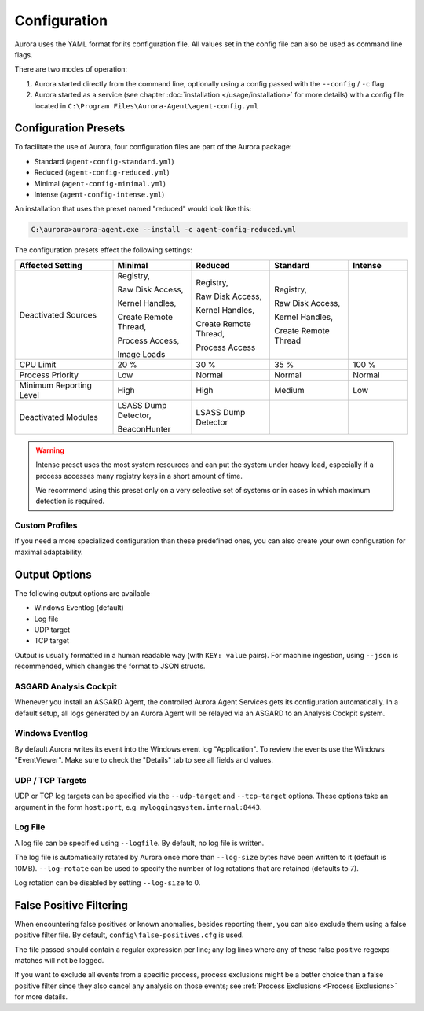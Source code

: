 Configuration
=============

Aurora uses the YAML format for its configuration file. All values set in the config file can also be used as command line flags. 

There are two modes of operation:

1. Aurora started directly from the command line, optionally using a config passed with the ``--config`` / ``-c`` flag
2. Aurora started as a service (see chapter :doc:`installation </usage/installation>` for more details) with a config file located in ``C:\Program Files\Aurora-Agent\agent-config.yml``

Configuration Presets
---------------------

To facilitate the use of Aurora, four configuration files are part of the Aurora package:

- Standard (``agent-config-standard.yml``)
- Reduced (``agent-config-reduced.yml``)
- Minimal (``agent-config-minimal.yml``)
- Intense (``agent-config-intense.yml``)

An installation that uses the preset named "reduced" would look like this: 

.. code:: doscon

    C:\aurora>aurora-agent.exe --install -c agent-config-reduced.yml

The configuration presets effect the following settings:

.. list-table::
   :header-rows: 1
   :widths: 25, 20, 20, 20, 15

   * - Affected Setting
     - Minimal
     - Reduced
     - Standard
     - Intense
   * - Deactivated Sources
     - Registry,

       Raw Disk Access,

       Kernel Handles,

       Create Remote Thread,

       Process Access,

       Image Loads
     - Registry,
     
       Raw Disk Access,

       Kernel Handles,

       Create Remote Thread,
       
       Process Access
     - Registry,
       
       Raw Disk Access,
       
       Kernel Handles,
       
       Create Remote Thread
     -
   * - CPU Limit
     - 20 %
     - 30 %
     - 35 %
     - 100 %
   * - Process Priority
     - Low
     - Normal
     - Normal
     - Normal
   * - Minimum Reporting Level
     - High
     - High
     - Medium
     - Low
   * - Deactivated Modules
     - LSASS Dump Detector,

       BeaconHunter
     - LSASS Dump Detector
     -
     -

.. warning::
    Intense preset uses the most system resources and can put the system under heavy load,
    especially if a process accesses many registry keys in a short amount of time.

    We recommend using this preset only on a very selective set of systems or in cases in which maximum detection is required.

Custom Profiles
~~~~~~~~~~~~~~~

If you need a more specialized configuration than these predefined ones, you can also create your own configuration for maximal adaptability.

Output Options
--------------

The following output options are available 

- Windows Eventlog (default)
- Log file
- UDP target
- TCP target

Output is usually formatted in a human readable way (with ``KEY: value`` pairs). For machine ingestion, using ``--json`` is recommended, which changes the format to JSON structs.

ASGARD Analysis Cockpit
~~~~~~~~~~~~~~~~~~~~~~~

Whenever you install an ASGARD Agent, the controlled Aurora Agent Services gets its configuration automatically. In a default setup, all logs generated by an Aurora Agent will be relayed via an ASGARD to an Analysis Cockpit system.

Windows Eventlog
~~~~~~~~~~~~~~~~

By default Aurora writes its event into the Windows event log "Application". To review the events use the Windows "EventViewer". Make sure to check the "Details" tab to see all fields and values.

.. figure:: ../images/windows-eventlog-details.png
   :target: ../images/windows-eventlog-details.png
   :alt: Aurora Events in Windows Eventlog

UDP / TCP Targets
~~~~~~~~~~~~~~~~~

UDP or TCP log targets can be specified via the ``--udp-target`` and ``--tcp-target`` options. These options take an argument in the form ``host:port``, e.g. ``myloggingsystem.internal:8443``.

Log File
~~~~~~~~

A log file can be specified using ``--logfile``. By default, no log file is written.

The log file is automatically rotated by Aurora once more than ``--log-size`` bytes have been written to it (default is 10MB).
``--log-rotate`` can be used to specify the number of log rotations that are retained (defaults to 7).

Log rotation can be disabled by setting ``--log-size`` to 0.

False Positive Filtering
------------------------

When encountering false positives or known anomalies, besides reporting them, you can also exclude them using a false positive filter file.
By default, ``config\false-positives.cfg`` is used.

The file passed should contain a regular expression per line; any log lines where any of these false positive regexps matches
will not be logged.

If you want to exclude all events from a specific process, process exclusions might be a better choice than a false positive filter
since they also cancel any analysis on those events; see
:ref:`Process Exclusions <Process Exclusions>` for more details.
